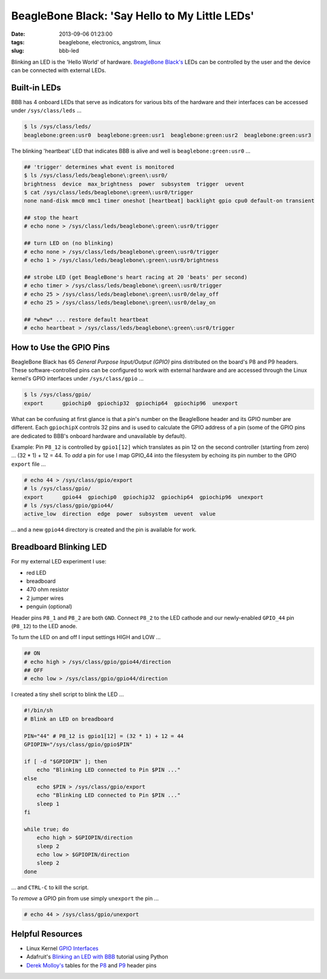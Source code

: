 ===============================================
BeagleBone Black: 'Say Hello to My Little LEDs'
===============================================

:date: 2013-09-06 01:23:00
:tags: beaglebone, electronics, angstrom, linux
:slug: bbb-led

Blinking an LED is the 'Hello World' of hardware. `BeagleBone Black's <http://www.circuidipity.com/getting-started-with-beaglebone-black.html>`_ LEDs can be controlled by the user and the device can be connected with external LEDs.

Built-in LEDs
=============

BBB has 4 onboard LEDs that serve as indicators for various bits of the hardware and their interfaces can be accessed under ``/sys/class/leds`` ...

.. code-block:: bash

    $ ls /sys/class/leds/
    beaglebone:green:usr0  beaglebone:green:usr1  beaglebone:green:usr2  beaglebone:green:usr3

The blinking 'heartbeat' LED that indicates BBB is alive and well is ``beaglebone:green:usr0`` ... 

.. code-block:: bash

    ## 'trigger' determines what event is monitored
    $ ls /sys/class/leds/beaglebone\:green\:usr0/
    brightness  device  max_brightness  power  subsystem  trigger  uevent
    $ cat /sys/class/leds/beaglebone\:green\:usr0/trigger 
    none nand-disk mmc0 mmc1 timer oneshot [heartbeat] backlight gpio cpu0 default-on transient

    ## stop the heart
    # echo none > /sys/class/leds/beaglebone\:green\:usr0/trigger
    
    ## turn LED on (no blinking)
    # echo none > /sys/class/leds/beaglebone\:green\:usr0/trigger
    # echo 1 > /sys/class/leds/beaglebone\:green\:usr0/brightness
    
    ## strobe LED (get BeagleBone's heart racing at 20 'beats' per second)
    # echo timer > /sys/class/leds/beaglebone\:green\:usr0/trigger
    # echo 25 > /sys/class/leds/beaglebone\:green\:usr0/delay_off 
    # echo 25 > /sys/class/leds/beaglebone\:green\:usr0/delay_on

    ## *whew* ... restore default heartbeat 
    # echo heartbeat > /sys/class/leds/beaglebone\:green\:usr0/trigger

How to Use the GPIO Pins
========================

BeagleBone Black has 65 *General Purpose Input/Output (GPIO)* pins distributed on the board's P8 and P9 headers. These software-controlled pins can be configured to work with external hardware and are accessed through the Linux kernel's GPIO interfaces under ``/sys/class/gpio`` ...

.. code-block:: bash

    $ ls /sys/class/gpio/
    export	gpiochip0  gpiochip32  gpiochip64  gpiochip96  unexport

What can be confusing at first glance is that a pin's number on the BeagleBone header and its GPIO number are different. Each ``gpiochipX`` controls 32 pins and is used to calculate the GPIO address of a pin (some of the GPIO pins are dedicated to BBB's onboard hardware and unavailable by default).

Example: Pin ``P8_12`` is controlled by ``gpio1[12]`` which translates as pin 12 on the second controller (starting from zero) ... (32 * 1) + 12 = 44. To *add* a pin for use I map GPIO_44 into the filesystem by echoing its pin number to the GPIO ``export`` file ...

.. code-block:: bash

    # echo 44 > /sys/class/gpio/export
    # ls /sys/class/gpio/
    export	gpio44	gpiochip0  gpiochip32  gpiochip64  gpiochip96  unexport
    # ls /sys/class/gpio/gpio44/
    active_low  direction  edge  power  subsystem  uevent  value

... and a new ``gpio44`` directory is created and the pin is available for work.

Breadboard Blinking LED
=======================

.. image:: images/bbb-ledzilla.jpg
    :alt: BBB and Breadboard

For my external LED experiment I use:

* red LED
* breadboard
* 470 ohm resistor
* 2 jumper wires
* penguin (optional)

Header pins ``P8_1`` and ``P8_2`` are both ``GND``. Connect ``P8_2`` to the LED cathode and our newly-enabled ``GPIO_44`` pin (``P8_12``) to the LED anode.

To turn the LED on and off I input settings HIGH and LOW ...

.. code-block:: bash

    ## ON
    # echo high > /sys/class/gpio/gpio44/direction
    ## OFF
    # echo low > /sys/class/gpio/gpio44/direction

I created a tiny shell script to blink the LED ...

.. code-block:: bash

    #!/bin/sh
    # Blink an LED on breadboard

    PIN="44" # P8_12 is gpio1[12] = (32 * 1) + 12 = 44
    GPIOPIN="/sys/class/gpio/gpio$PIN"

    if [ -d "$GPIOPIN" ]; then
	echo "Blinking LED connected to Pin $PIN ..."
    else
	echo $PIN > /sys/class/gpio/export
	echo "Blinking LED connected to Pin $PIN ..."
	sleep 1
    fi

    while true; do
	echo high > $GPIOPIN/direction
	sleep 2
	echo low > $GPIOPIN/direction
	sleep 2
    done

... and ``CTRL-C`` to kill the script.

To *remove* a GPIO pin from use simply ``unexport`` the pin ...

.. code-block:: bash

    # echo 44 > /sys/class/gpio/unexport

Helpful Resources
=================

* Linux Kernel `GPIO Interfaces <https://www.kernel.org/doc/Documentation/gpio.txt>`_
* Adafruit's `Blinking an LED with BBB <http://learn.adafruit.com/blinking-an-led-with-beaglebone-black/overview>`_ tutorial using Python
* `Derek Molloy's <http://derekmolloy.ie/tag/beaglebone-black/>`_ tables for the `P8 <https://github.com/derekmolloy/boneDeviceTree/blob/master/docs/BeagleboneBlackP8HeaderTable.pdf?raw=true>`_ and `P9 <https://github.com/derekmolloy/boneDeviceTree/blob/master/docs/BeagleboneBlackP8HeaderTable.pdf?raw=true>`_ header pins
